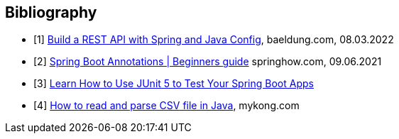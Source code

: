 [bibliography]
== Bibliography

* [[[building-a-restful-web-service-with-spring-and-java-based-configuration, 1]]] https://www.baeldung.com/building-a-restful-web-service-with-spring-and-java-based-configuration[Build a REST API with Spring and Java Config], baeldung.com, 08.03.2022
* [[[spring-boot-annotations, 2]]] https://springhow.com/spring-boot-annotations[Spring Boot Annotations | Beginners guide] springhow.com, 09.06.2021
* [[[learn-how-to-use-junit-5-to-test-your-spring-boot, 3]]] https://dzone.com/articles/learn-how-to-use-junit-5-to-test-your-spring-boot[Learn How to Use JUnit 5 to Test Your Spring Boot Apps]
* [[[how-to-read-and-parse-csv-file-in-java, 4]]] https://mkyong.com/java/how-to-read-and-parse-csv-file-in-java/[How to read and parse CSV file in Java], mykong.com